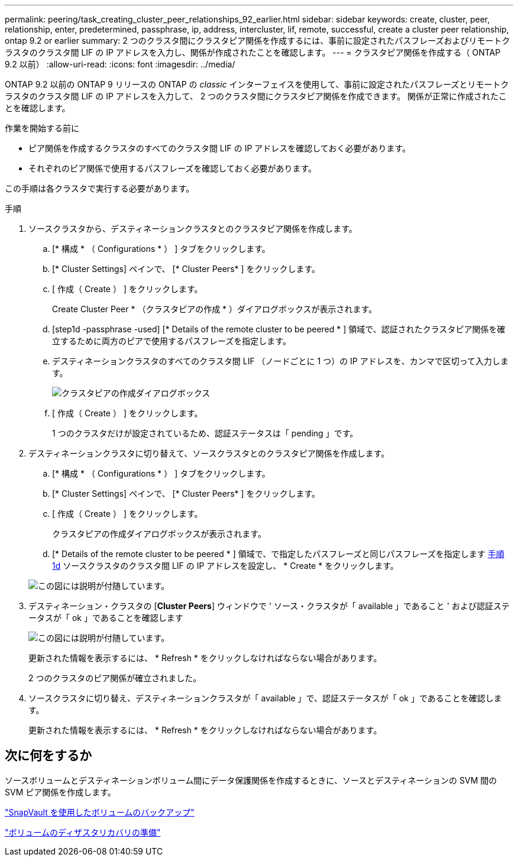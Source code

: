---
permalink: peering/task_creating_cluster_peer_relationships_92_earlier.html 
sidebar: sidebar 
keywords: create, cluster, peer, relationship, enter, predetermined, passphrase, ip, address, intercluster, lif, remote, successful, create a cluster peer relationship, ontap 9.2 or earlier 
summary: 2 つのクラスタ間にクラスタピア関係を作成するには、事前に設定されたパスフレーズおよびリモートクラスタのクラスタ間 LIF の IP アドレスを入力し、関係が作成されたことを確認します。 
---
= クラスタピア関係を作成する（ ONTAP 9.2 以前）
:allow-uri-read: 
:icons: font
:imagesdir: ../media/


[role="lead"]
ONTAP 9.2 以前の ONTAP 9 リリースの ONTAP の _classic_ インターフェイスを使用して、事前に設定されたパスフレーズとリモートクラスタのクラスタ間 LIF の IP アドレスを入力して、 2 つのクラスタ間にクラスタピア関係を作成できます。 関係が正常に作成されたことを確認します。

.作業を開始する前に
* ピア関係を作成するクラスタのすべてのクラスタ間 LIF の IP アドレスを確認しておく必要があります。
* それぞれのピア関係で使用するパスフレーズを確認しておく必要があります。


この手順は各クラスタで実行する必要があります。

.手順
. ソースクラスタから、デスティネーションクラスタとのクラスタピア関係を作成します。
+
.. [* 構成 * （ Configurations * ） ] タブをクリックします。
.. [* Cluster Settings] ペインで、 [* Cluster Peers* ] をクリックします。
.. [ 作成（ Create ） ] をクリックします。
+
Create Cluster Peer * （クラスタピアの作成 * ）ダイアログボックスが表示されます。

.. [step1d -passphrase -used] [* Details of the remote cluster to be peered * ] 領域で、認証されたクラスタピア関係を確立するために両方のピアで使用するパスフレーズを指定します。
.. デスティネーションクラスタのすべてのクラスタ間 LIF （ノードごとに 1 つ）の IP アドレスを、カンマで区切って入力します。
+
image::../media/cluster_peer_create.gif[クラスタピアの作成ダイアログボックス]

.. [ 作成（ Create ） ] をクリックします。
+
1 つのクラスタだけが設定されているため、認証ステータスは「 pending 」です。



. デスティネーションクラスタに切り替えて、ソースクラスタとのクラスタピア関係を作成します。
+
.. [* 構成 * （ Configurations * ） ] タブをクリックします。
.. [* Cluster Settings] ペインで、 [* Cluster Peers* ] をクリックします。
.. [ 作成（ Create ） ] をクリックします。
+
クラスタピアの作成ダイアログボックスが表示されます。

.. [* Details of the remote cluster to be peered * ] 領域で、で指定したパスフレーズと同じパスフレーズを指定します <<step1d-passphrase-used,手順 1d>> ソースクラスタのクラスタ間 LIF の IP アドレスを設定し、 * Create * をクリックします。


+
image::../media/cluster_peer_create_2.gif[この図には説明が付随しています。]

. デスティネーション・クラスタの [*Cluster Peers*] ウィンドウで ' ソース・クラスタが「 available 」であること ' および認証ステータスが「 ok 」であることを確認します
+
image::../media/cluster_peers_status.gif[この図には説明が付随しています。]

+
更新された情報を表示するには、 * Refresh * をクリックしなければならない場合があります。

+
2 つのクラスタのピア関係が確立されました。

. ソースクラスタに切り替え、デスティネーションクラスタが「 available 」で、認証ステータスが「 ok 」であることを確認します。
+
更新された情報を表示するには、 * Refresh * をクリックしなければならない場合があります。





== 次に何をするか

ソースボリュームとデスティネーションボリューム間にデータ保護関係を作成するときに、ソースとデスティネーションの SVM 間の SVM ピア関係を作成します。

link:../volume-backup-snapvault/index.html["SnapVault を使用したボリュームのバックアップ"]

link:../volume-disaster-recovery/index.html["ボリュームのディザスタリカバリの準備"]
